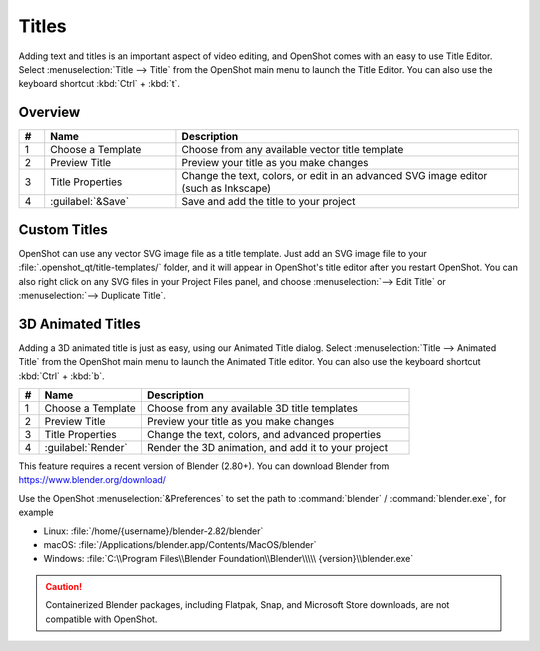 .. Copyright (c) 2008-2016 OpenShot Studios, LLC
 (http://www.openshotstudios.com). This file is part of
 OpenShot Video Editor (http://www.openshot.org), an open-source project
 dedicated to delivering high quality video editing and animation solutions
 to the world.

.. OpenShot Video Editor is free software: you can redistribute it and/or modify
 it under the terms of the GNU General Public License as published by
 the Free Software Foundation, either version 3 of the License, or
 (at your option) any later version.

.. OpenShot Video Editor is distributed in the hope that it will be useful,
 but WITHOUT ANY WARRANTY; without even the implied warranty of
 MERCHANTABILITY or FITNESS FOR A PARTICULAR PURPOSE.  See the
 GNU General Public License for more details.

.. You should have received a copy of the GNU General Public License
 along with OpenShot Library.  If not, see <http://www.gnu.org/licenses/>.

Titles
======

Adding text and titles is an important aspect of video editing,
and OpenShot comes with an easy to use Title Editor.
Select :menuselection:`Title --> Title` from the OpenShot main menu to launch the Title Editor.
You can also use the keyboard shortcut :kbd:`Ctrl` + :kbd:`t`.

Overview
--------

.. image:: images/title-editor.jpg

.. list-table::
   :widths: 5 26 68
   :header-rows: 1
   
   * - #
     - Name
     - Description
   * - 1
     - Choose a Template
     - Choose from any available vector title template
   * - 2
     - Preview Title
     - Preview your title as you make changes
   * - 3
     - Title Properties
     - Change the text, colors, or edit in an advanced SVG image editor (such as Inkscape)
   * - 4
     - :guilabel:`&Save`
     - Save and add the title to your project

Custom Titles
-------------
OpenShot can use any vector SVG image file as a title template.
Just add an SVG image file to your :file:`.openshot_qt/title-templates/` folder,
and it will appear in OpenShot's title editor after you restart OpenShot.
You can also right click on any SVG files in your Project Files panel,
and choose :menuselection:`--> Edit Title` or :menuselection:`--> Duplicate Title`.

3D Animated Titles
------------------
Adding a 3D animated title is just as easy, using our Animated Title dialog.
Select :menuselection:`Title --> Animated Title` from the OpenShot main menu to launch the Animated Title editor.
You can also use the keyboard shortcut :kbd:`Ctrl` + :kbd:`b`.

.. image:: images/animated-title.jpg

.. list-table::
   :widths: 5 26 68
   :header-rows: 1

   * - #
     - Name
     - Description
   * - 1
     - Choose a Template
     - Choose from any available 3D title templates
   * - 2
     - Preview Title
     - Preview your title as you make changes
   * - 3
     - Title Properties
     - Change the text, colors, and advanced properties
   * - 4
     - :guilabel:`Render`
     - Render the 3D animation, and add it to your project

This feature requires a recent version of Blender (2.80+).
You can download Blender from https://www.blender.org/download/

Use the OpenShot :menuselection:`&Preferences` to set the path to
:command:`blender` / :command:`blender.exe`, for example

* Linux: :file:`/home/{username}/blender-2.82/blender`
* macOS: :file:`/Applications/blender.app/Contents/MacOS/blender`
* Windows: :file:`C:\\Program Files\\Blender Foundation\\Blender\\\\\ {version}\\blender.exe`

.. Why FIVE backslashes, above? I have absolutely no idea.
   It's what works.

.. caution::

   Containerized Blender packages,
   including Flatpak, Snap, and Microsoft Store downloads,
   are not compatible with OpenShot.
   
